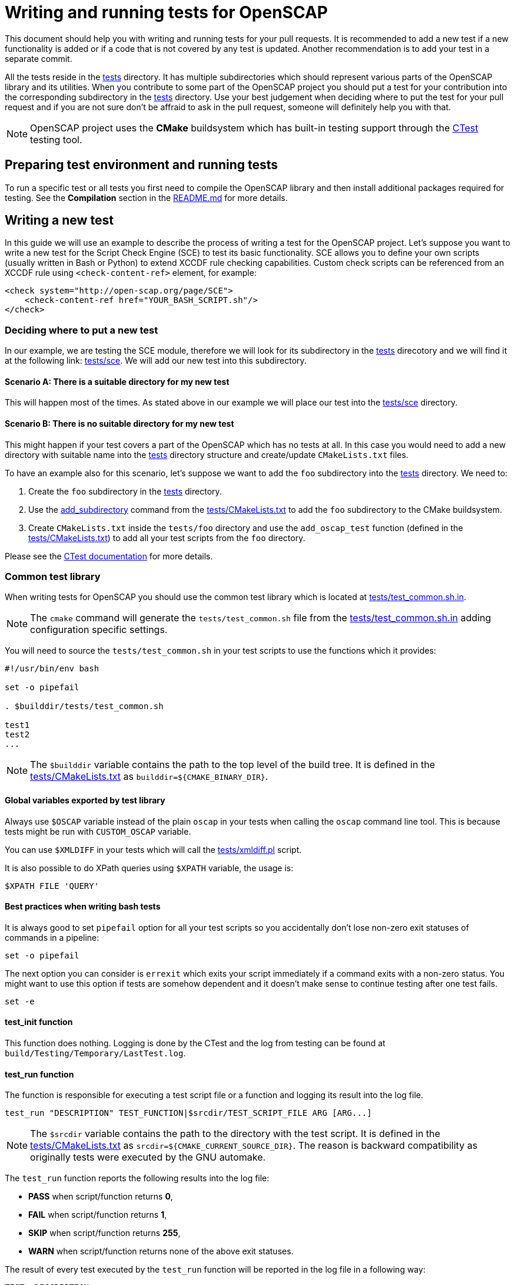 = Writing and running tests for OpenSCAP

This document should help you with writing and running tests for your pull
requests. It is recommended to add a new test if a new functionality is added
or if a code that is not covered by any test is updated. Another recommendation
is to add your test in a separate commit.

All the tests reside in the link:../../tests[tests] directory. It has multiple
subdirectories which should represent various parts of the OpenSCAP library and
its utilities. When you contribute to some part of the OpenSCAP project you
should put a test for your contribution into the corresponding subdirectory
in the link:../../tests[tests] directory. Use your best judgement when deciding
where to put the test for your pull request and if you are not sure don't be
affraid to ask in the pull request, someone will definitely help you with that.

NOTE: OpenSCAP project uses the **CMake** buildsystem which has built-in
testing support through the
link:https://gitlab.kitware.com/cmake/community/wikis/doc/ctest/Testing-With-CTest[CTest]
testing tool.


== Preparing test environment and running tests
To run a specific test or all tests you first need to compile the OpenSCAP
library and then install additional packages required for testing. See the
*Compilation* section in the link:../../README.md[README.md] for more details.


== Writing a new test
In this guide we will use an example to describe the process of writing a test
for the OpenSCAP project. Let's suppose you want to write a new test for
the Script Check Engine (SCE) to test its basic functionality. SCE allows you
to define your own scripts (usually written in Bash or Python) to extend XCCDF
rule checking capabilities. Custom check scripts can be referenced from
an XCCDF rule using `<check-content-ref>` element, for example:
----
<check system="http://open-scap.org/page/SCE">
    <check-content-ref href="YOUR_BASH_SCRIPT.sh"/>
</check>
----


=== Deciding where to put a new test
In our example, we are testing the SCE module, therefore we will look for
its subdirectory in the link:../../tests[tests] direcotory and we will find it
at the following link: link:../../tests/sce[tests/sce]. We will add our new test
into this subdirectory.


==== Scenario A: There is a suitable directory for my new test
This will happen most of the times. As stated above in our example we will place
our test into the link:../../tests/sce[tests/sce] directory.


==== Scenario B: There is no suitable directory for my new test
This might happen if your test covers a part of the OpenSCAP which has no tests
at all. In this case you would need to add a new directory with suitable name
into the link:../../tests[tests] directory structure and create/update
`CMakeLists.txt` files.

To have an example also for this scenario, let's suppose we want to add the
`foo` subdirectory into the link:../../tests[tests] directory. We need to:

. Create the `foo` subdirectory in the link:../../tests[tests] directory.
. Use the link:https://cmake.org/cmake/help/latest/command/add_subdirectory.html[add_subdirectory]
  command from the link:../../tests/CMakeLists.txt[tests/CMakeLists.txt]
  to add the `foo` subdirectory to the CMake buildsystem.
. Create `CMakeLists.txt` inside the `tests/foo` directory and use the
  `add_oscap_test` function (defined in the
  link:../../tests/CMakeLists.txt[tests/CMakeLists.txt]) to add all your test
  scripts from the `foo` directory.

Please see the
link:https://gitlab.kitware.com/cmake/community/wikis/doc/ctest/Testing-With-CTest[
CTest documentation] for more details.


=== Common test library
When writing tests for OpenSCAP you should use the common test library which is
located at link:../../tests/test_common.sh.in[tests/test_common.sh.in].

NOTE: The `cmake` command will generate the `tests/test_common.sh` file from
the link:../../tests/test_common.sh.in[tests/test_common.sh.in] adding
configuration specific settings.

You will need to source the `tests/test_common.sh` in your test scripts to use
the functions which it provides:
[source,bash]
----
#!/usr/bin/env bash

set -o pipefail

. $builddir/tests/test_common.sh

test1
test2
...
----

NOTE: The `$builddir` variable contains the path to the top level of the build
tree. It is defined in the link:../../tests/CMakeLists.txt[tests/CMakeLists.txt]
as `builddir=${CMAKE_BINARY_DIR}`.


==== Global variables exported by test library
Always use `$OSCAP` variable instead of the plain `oscap` in your tests when
calling the `oscap` command line tool. This is because tests might be run with
`CUSTOM_OSCAP` variable.

You can use `$XMLDIFF` in your tests which will call the
link:../../tests/xmldiff.pl[tests/xmldiff.pl] script.

It is also possible to do XPath queries using `$XPATH` variable, the usage is:
[source,bash]
----
$XPATH FILE 'QUERY'
----


==== Best practices when writing bash tests
It is always good to set `pipefail` option for all your test scripts so you
accidentally don't lose non-zero exit statuses of commands in a pipeline:
[source,bash]
----
set -o pipefail
----

The next option you can consider is `errexit` which exits your script
immediately if a command exits with a non-zero status. You might want to use
this option if tests are somehow dependent and it doesn't make sense to continue
testing after one test fails.
[source,bash]
----
set -e
----


==== test_init function
This function does nothing. Logging is done by the CTest and the log from
testing can be found at `build/Testing/Temporary/LastTest.log`.


==== test_run function
The function is responsible for executing a test script file or a function and
logging its result into the log file.
[source,bash]
----
test_run "DESCRIPTION" TEST_FUNCTION|$srcdir/TEST_SCRIPT_FILE ARG [ARG...]
----

NOTE: The `$srcdir` variable contains the path to the directory with the test
script. It is defined in the link:../../tests/CMakeLists.txt[tests/CMakeLists.txt]
as `srcdir=${CMAKE_CURRENT_SOURCE_DIR}`. The reason is backward compatibility
as originally tests were executed by the GNU automake.

The `test_run` function reports the following results into the log file:

* *PASS* when script/function returns *0*,
* *FAIL* when script/function returns *1*,
* *SKIP* when script/function returns *255*,
* *WARN* when script/function returns none of the above exit statuses.

The result of every test executed by the `test_run` function will be reported
in the log file in a following way:
[source,bash]
----
TEST: DESCRIPTION
<test stdout + stderr output>
RESULT: PASS/FAIL/SKIP/WARN
----


==== test_exit function
The function is responsible for cleaning-up the testing environment. You can
call it without arguments or with one argument -- a script/function which will
do additional clean-up tasks.
[source,bash]
----
test_exit [CLEAN_SCRIPT|CLEAN_FUNCTION]
----


==== require function
Checks if requirements are in the `$PATH`, use it as follows:
[source,bash]
----
require 'program' || return 255
----


==== probecheck function
Checks if probe exists, use it as follows:
[source,bash]
----
probecheck 'probe' || return 255
----


==== verify_results function
Verifies that there is the `COUNT` number of results of selected OVAL `TYPE` in
a `RESULTS_FILE`:
[source,bash]
----
verify_results TYPE CONTENT_FILE RESULTS_FILE COUNT
----

NOTE: This function expects that the OVAL `TYPE` is numbered from `1` to `COUNT`
in the `RESULTS_FILE`.


==== assert_exists function
Does an XPath query to a file specified in the `$result` variable and checks if
number of results matches with an expected number specified as an argument:
[source,bash]
----
result="relative_path_to_file"
assert_exists EXPECTED_NUMBER_OF_RESULTS XPATH_QUERY_STRING
----

For example, let's say you want to check that in the `results.xml` file the
result of the rule `xccdf_com.example.www_rule_test` is fail:
[source,bash]
----
result="./results.xml"
my_rule_="xccdf_com.example.www_rule_test"
assert_exists 1 "//rule-result[@idref=\"$my_rule\"]/result[text()=\"fail\"]"
----


=== Adding test files
Now, as we know where a new test should go and what functions and capabilities
are provided by the common test library, we can add test files which will
contain test scripts and content required for testing.

To sum up, we are adding a tests to check the basic functionality of the Script
Check Engine (SCE) and we have decided that the test will go into the
link:../../tests/sce[tests/sce] directory.

We will add the link:../../tests/sce/test_sce.sh[tests/sce/test_sce.sh]
script which will contain our test and
link:../../tests/sce/sce_xccdf.xml[tests/sce/sce_xccdf.xml], an XML file with
XCCDF rules which are referencing various check scripts (grep the
`check-content-ref` element to see the referenced files). All the referenced
check script files are set to always pass and the
link:../../tests/sce/test_sce.sh[tests/sce/test_sce.sh] script will perform
evaluation of the link:../../tests/sce/sce_xccdf.xml[tests/sce/sce_xccdf.xml]
XCCDF document file and it will check that all rule results are `pass`.


=== Plugging your new test into the test library
You need to plug your test into the test library so it will be run automatically
everytime `make test` is run. To do this, you need to add your test script
into the `CMakeLists.txt`. The `CMakeLists.txt` which you need to modify is
located in the same directory as your test script.

We will demonstrate this on our example with the SCE test. We have prepared our
test script, the XML document file with custom rules and various check scripts
for testing. We placed all our test files into the
link:../../tests/sce[tests/sce] directory. Now we will modify the
link:../../tests/sce/CMakeLists.txt[tests/sce/CMakeLists.txt] and we will add
our test script file using the `add_oscap_test` function which will make sure
that our test will be executed by the `make test`:
----
if(ENABLE_SCE)
	...
	*add_oscap_test("test_sce.sh")*
	...
endif()
----


=== Running your new test
To run your new test you first need to compile the OpenSCAP library. See the
*Compilation* section in the link:../../README.md[README.md] for more details.
Also you don't need to run all the tests using `make test`, you can run only
the specific test(s). To do so, you need to be in the build directory and
run `ctest -R` from there, for example:
[source,bash]
----
$ cd build/
$ ctest -R sce/test_sce.sh
$ less Testing/Temporary/LastTest.log
----

Results from testing will be printed on the stdout and detailed log file with
your test results can be found in the `Testing/Temporary/LastTest.log` file.

